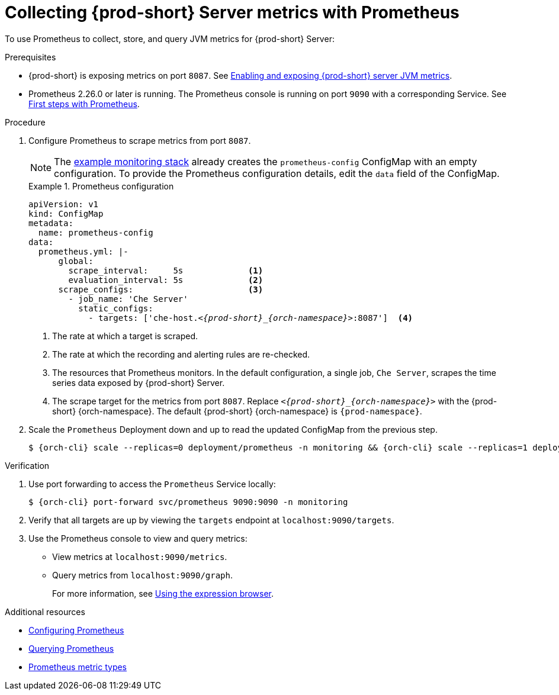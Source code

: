 // monitoring-{prod-id-short}

[id="collecting-{prod-id-short}-metrics-with-prometheus"]
= Collecting {prod-short} Server metrics with Prometheus

To use Prometheus to collect, store, and query JVM metrics for {prod-short} Server:

.Prerequisites

* {prod-short} is exposing metrics on port `8087`. See xref:enabling-and-exposing-{prod-id-short}-metrics[Enabling and exposing {prod-short} server JVM metrics].

* Prometheus 2.26.0 or later is running. The Prometheus console is running on port `9090` with a corresponding Service. See link:https://prometheus.io/docs/introduction/first_steps/[First steps with Prometheus].

.Procedure

. Configure Prometheus to scrape metrics from port `8087`.
+
NOTE: The xref:configuring-prometheus-and-grafana-using-templates.adoc[example monitoring stack] already creates the `prometheus-config` ConfigMap with an empty configuration. To provide the Prometheus configuration details, edit the `data` field of the ConfigMap.
+
.Prometheus configuration
====
[source,yaml,subs="+quotes,+attributes,+macros"]
----
apiVersion: v1
kind: ConfigMap
metadata:
  name: prometheus-config
data:
  prometheus.yml: |-
      global:
        scrape_interval:     5s             <1>
        evaluation_interval: 5s             <2>
      scrape_configs:                       <3>
        - job_name: 'Che Server'
          static_configs:
            - targets: ['che-host.__<{prod-short}_{orch-namespace}>__:8087']  <4>
----
<1> The rate at which a target is scraped.
<2> The rate at which the recording and alerting rules are re-checked.
<3> The resources that Prometheus monitors. In the default configuration, a single job, `Che Server`, scrapes the time series data exposed by {prod-short} Server.
<4> The scrape target for the metrics from port `8087`. Replace `__<{prod-short}_{orch-namespace}>__` with the {prod-short} {orch-namespace}. The default {prod-short} {orch-namespace} is `{prod-namespace}`.
====

. Scale the `Prometheus` Deployment down and up to read the updated ConfigMap from the previous step.
+
[source,terminal,subs="+attributes,quotes"]
----
$ {orch-cli} scale --replicas=0 deployment/prometheus -n monitoring && {orch-cli} scale --replicas=1 deployment/prometheus -n monitoring
----

.Verification

. Use port forwarding to access the `Prometheus` Service locally:
+
[source,terminal,subs="+attributes,quotes"]
----
$ {orch-cli} port-forward svc/prometheus 9090:9090 -n monitoring
----
. Verify that all targets are up by viewing the `targets` endpoint at `localhost:9090/targets`.
. Use the Prometheus console to view and query metrics:
** View metrics at `localhost:9090/metrics`.
** Query metrics from `localhost:9090/graph`.
+
For more information, see link:https://prometheus.io/docs/introduction/first_steps/#using-the-expression-browser[Using the expression browser].

.Additional resources

* link:https://prometheus.io/docs/prometheus/latest/configuration/configuration/[Configuring Prometheus]

* link:https://prometheus.io/docs/prometheus/latest/querying/basics/[Querying Prometheus]

* link:https://prometheus.io/docs/concepts/metric_types/[Prometheus metric types]
